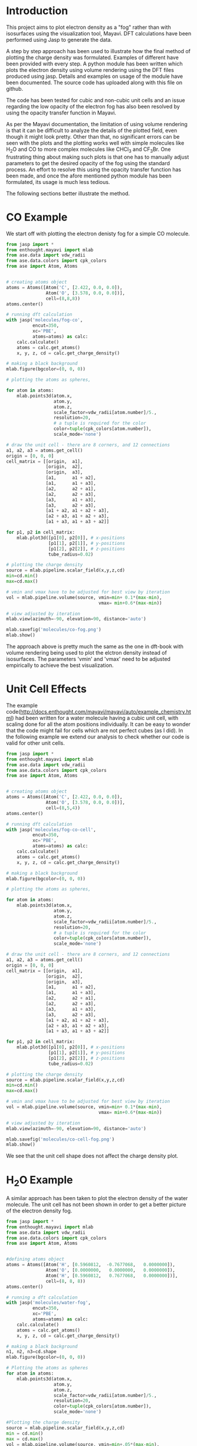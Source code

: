


* Introduction

This project aims to plot electron density as a "fog" rather than with isosurfaces using the visualization tool, Mayavi. DFT calculations have been performed using Jasp to generate the data.

A step by step approach has been used to illustrate how the final method of plotting the charge density was formulated. Examples of different have been provided with every step. A python module has been written which plots the electron density using volume rendering using the DFT files produced using jasp. Details and examples on usage of the module  have been documented. The source code has uploaded along with this file on github.

The code has been tested for cubic and non-cubic unit cells and an issue regarding the low opacity of the electron fog has also been resolved by using the opacity transfer function in Mayavi.

As per the Mayavi documentation, the limitation of using volume rendering is that it can be difficult to analyze the details of the plotted field, even though it might look pretty. Other than that, no significant errors can be seen with the plots and the plotting works well with simple molecules like H_{2}O and CO to more complex molecules like CHCl_{3} and CF_{3}Br. One frustrating thing about making such plots is that one has to manually adjust parameters to get the desired opacity of the fog using the standard process. An effort to resolve this using the opacity transfer function has been made, and once the afore mentioned python module has been formulated, its usage is much less tedious.

The following sections better illustrate the method.

* CO Example

We start off with plotting the electron denisty fog for a simple CO molecule.

#+BEGIN_SRC python
from jasp import *
from enthought.mayavi import mlab
from ase.data import vdw_radii
from ase.data.colors import cpk_colors
from ase import Atom, Atoms


# creating atoms object
atoms = Atoms([Atom('C', [2.422, 0.0, 0.0]),
               Atom('O', [3.578, 0.0, 0.0])],
               cell=(8,8,8))
atoms.center()

# running dft calculation
with jasp('molecules/fog-co',
          encut=350,
          xc='PBE',
          atoms=atoms) as calc:
    calc.calculate()
    atoms = calc.get_atoms()
    x, y, z, cd = calc.get_charge_density()

# making a black background
mlab.figure(bgcolor=(0, 0, 0))

# plotting the atoms as spheres,

for atom in atoms:
    mlab.points3d(atom.x,
                  atom.y,
                  atom.z,
                  scale_factor=vdw_radii[atom.number]/5.,
                  resolution=20,
                  # a tuple is required for the color
                  color=tuple(cpk_colors[atom.number]),
                  scale_mode='none')

# draw the unit cell - there are 8 corners, and 12 connections
a1, a2, a3 = atoms.get_cell()
origin = [0, 0, 0]
cell_matrix = [[origin,  a1],
               [origin,  a2],
               [origin,  a3],
               [a1,      a1 + a2],
               [a1,      a1 + a3],
               [a2,      a2 + a1],
               [a2,      a2 + a3],
               [a3,      a1 + a3],
               [a3,      a2 + a3],
               [a1 + a2, a1 + a2 + a3],
               [a2 + a3, a1 + a2 + a3],
               [a1 + a3, a1 + a3 + a2]]

for p1, p2 in cell_matrix:
    mlab.plot3d([p1[0], p2[0]], # x-positions
                [p1[1], p2[1]], # y-positions
                [p1[2], p2[2]], # z-positions
                tube_radius=0.02)

# plotting the charge density
source = mlab.pipeline.scalar_field(x,y,z,cd)
min=cd.min()
max=cd.max()

# vmin and vmax have to be adjusted for best view by iteration
vol = mlab.pipeline.volume(source, vmin=min+ 0.1*(max-min),
                                   vmax= min+0.6*(max-min))

# view adjusted by iteration
mlab.view(azimuth=-90, elevation=90, distance='auto')

mlab.savefig('molecules/co-fog.png')
mlab.show()
#+END_SRC

#+RESULTS:


[[./molecules/co-fog.png]]


The approach above is pretty much the same as the one in dft-book with volume rendering being used to plot the elctron density instead of isosurfaces. The parameters 'vmin' and 'vmax' need to be adjusted empirically to achieve the best visualization.


* Unit Cell Effects

The example code(http://docs.enthought.com/mayavi/mayavi/auto/example_chemistry.html) had been written for a water molecule having a cubic unit cell, with scaling done for all the atom positions individually. It can be easy to wonder that the code might fail for cells which are not perfect cubes (as I did). In the following example we extend our analysis to check whether our code is valid for other unit cells.


#+BEGIN_SRC python
from jasp import *
from enthought.mayavi import mlab
from ase.data import vdw_radii
from ase.data.colors import cpk_colors
from ase import Atom, Atoms


# creating atoms object
atoms = Atoms([Atom('C', [2.422, 0.0, 0.0]),
               Atom('O', [3.578, 0.0, 0.0])],
               cell=(8,5,4))
atoms.center()

# running dft calculation
with jasp('molecules/fog-co-cell',
          encut=350,
          xc='PBE',
          atoms=atoms) as calc:
    calc.calculate()
    atoms = calc.get_atoms()
    x, y, z, cd = calc.get_charge_density()

# making a black background
mlab.figure(bgcolor=(0, 0, 0))

# plotting the atoms as spheres,

for atom in atoms:
    mlab.points3d(atom.x,
                  atom.y,
                  atom.z,
                  scale_factor=vdw_radii[atom.number]/5.,
                  resolution=20,
                  # a tuple is required for the color
                  color=tuple(cpk_colors[atom.number]),
                  scale_mode='none')

# draw the unit cell - there are 8 corners, and 12 connections
a1, a2, a3 = atoms.get_cell()
origin = [0, 0, 0]
cell_matrix = [[origin,  a1],
               [origin,  a2],
               [origin,  a3],
               [a1,      a1 + a2],
               [a1,      a1 + a3],
               [a2,      a2 + a1],
               [a2,      a2 + a3],
               [a3,      a1 + a3],
               [a3,      a2 + a3],
               [a1 + a2, a1 + a2 + a3],
               [a2 + a3, a1 + a2 + a3],
               [a1 + a3, a1 + a3 + a2]]

for p1, p2 in cell_matrix:
    mlab.plot3d([p1[0], p2[0]], # x-positions
                [p1[1], p2[1]], # y-positions
                [p1[2], p2[2]], # z-positions
                tube_radius=0.02)

# plotting the charge density
source = mlab.pipeline.scalar_field(x,y,z,cd)
min=cd.min()
max=cd.max()

# vmin and vmax have to be adjusted for best view by iteration
vol = mlab.pipeline.volume(source, vmin=min+ 0.1*(max-min),
                                   vmax= min+0.6*(max-min))

# view adjusted by iteration
mlab.view(azimuth=-90, elevation=90, distance='auto')

mlab.savefig('molecules/co-cell-fog.png')
mlab.show()
#+END_SRC

#+RESULTS:

We see that the unit cell shape does not affect the charge density plot.
[[./molecules/co-cell-fog.png]]


* H_{2}O Example

A similar approach has been taken to plot the electron density of the water molecule. The unit cell has not been shown in order to get a better picture of the electron density fog.

#+BEGIN_SRC python
from jasp import *
from enthought.mayavi import mlab
from ase.data import vdw_radii
from ase.data.colors import cpk_colors
from ase import Atom, Atoms


#defining atoms object
atoms = Atoms([Atom('H', [0.5960812,  -0.7677068,   0.0000000]),
               Atom('O', [0.0000000,   0.0000000,   0.0000000]),
               Atom('H', [0.5960812,   0.7677068,   0.0000000])],
               cell=(8, 8, 8))
atoms.center()

# running a dft calculation
with jasp('molecules/water-fog',
          encut=350,
          xc='PBE',
          atoms=atoms) as calc:
    calc.calculate()
    atoms = calc.get_atoms()
    x, y, z, cd = calc.get_charge_density()

# making a black background
n1, n2, n3=cd.shape
mlab.figure(bgcolor=(0, 0, 0))

# Plotting the atoms as spheres
for atom in atoms:
    mlab.points3d(atom.x,
                  atom.y,
                  atom.z,
                  scale_factor=vdw_radii[atom.number]/5.,
                  resolution=20,
                  color=tuple(cpk_colors[atom.number]),
                  scale_mode='none')

#Plotting the charge density
source = mlab.pipeline.scalar_field(x,y,z,cd)
min = cd.min()
max = cd.max()
vol = mlab.pipeline.volume(source, vmin=min+.05*(max-min),
                                   vmax=min+0.3*(max-min))
mlab.view(azimuth=135, elevation=0, distance='auto')
mlab.savefig('molecules/water-fog.png')
mlab.show()
#+END_SRC

#+RESULTS:

#+RESULTS:

[[./molecules/water-fog.png]]




* Tweaking the Opacity Transfer Function

Changing 'vmin' and 'vmax' values manually is quite tedious and doesn't allow us to properly control the opacity of the electron density fog. Moreover, in some cases, the electron density can hardly be seen. For a better visualization, we make changes in the Opacity Transfer Function(OTF).

The procedure using a CF_{3}Br molecule is described in the follwing section.

#+begin_src python
from jasp import *
from enthought.mayavi import mlab
from ase.data import vdw_radii
from ase.data.colors import cpk_colors
from ase import Atom, Atoms


# creating atoms object
atoms = Atoms([Atom('C',  [ 0.0000, 	0.0000, 	-0.8088]),
               Atom('Br', [ 0.0000, 	0.0000, 	 1.1146]),
               Atom('F',  [ 0.0000, 	1.2455, 	-1.2651]),
               Atom('F',  [ 1.0787,    -0.6228, 	-1.2651]),
               Atom('F',  [-1.0787,    -0.6228, 	-1.2651])],
               cell=(10, 10, 10))
atoms.center()

# running dft calculation
with jasp('molecules/fog-CF3Br',
          encut=350,
          xc='PBE',
          ibrion=1,
          nsw=50,
          atoms=atoms) as calc:
    calc.calculate()
    atoms = calc.get_atoms()
    x, y, z, cd = calc.get_charge_density()

# making a black background
mlab.figure(bgcolor=(0, 0, 0))

# plotting the atoms as spheres,

for atom in atoms:
    mlab.points3d(atom.x,
                  atom.y,
                  atom.z,
                  scale_factor=vdw_radii[atom.number]/5.,
                  resolution=20,
                  # a tuple is required for the color
                  color=tuple(cpk_colors[atom.number]),
                  scale_mode='none')

# plotting the charge density
source = mlab.pipeline.scalar_field(x,y,z,cd)
min=cd.min()
max=cd.max()

# vmin and vmax have to be adjusted for best view by iteration
vol = mlab.pipeline.volume(source)

# Changing the otf
from enthought.tvtk.util.ctf import PiecewiseFunction
otf = PiecewiseFunction()
otf.add_point(min+0.1*(max-min),0)
otf.add_point(min+0.9*(max-min),0.8)
vol._otf = otf
vol._volume_property.set_scalar_opacity(otf)

#view adjusted by iteration
mlab.view(azimuth=-45, elevation=30, distance='auto')

mlab.savefig('molecules/CF3Br-fog.png')
mlab.show()
#+end_src

#+RESULTS:

[[./molecules/CF3Br-fog.png]]

As can be seen from the figure, a much better visualization has been achieved than the ones shown previously.


* Creating a Python Module

Now that a good visualization has been achieved and we are pretty confident there are no significant errors with our method, we go on to create a python module which plots the volume rendered charge density thus saving us repetitive effort.

The module has been saved  in the file PlotFog.py. The source code has been uploaded along with this file on github and illustrations using the module are shown in the next section.


* Illustration of the module usage with Chloroform and Carbon Dioxide molecules

With everything in place we can now use our module to plot charge density for the CHCl_{3} and CO_{2} molecules.



#+begin_src python
from jasp import *
from ase.data.molecules import molecule
from PlotFog import *

# creating atoms object
atoms = molecule('HCCl3')
atoms.set_cell([8,8,8],scale_atoms=False)
atoms.center()

# running dft calculation
with jasp('molecules/example/chloroform-fog',
          encut=350,
          xc='PBE',
          ibrion=1,
          nsw=50,
          atoms=atoms) as calc:
      calc.calculate()

# using the module plot_charge_density_fog to plot the charge density

plot_charge_density_fog('molecules/example/chloroform-fog',
                        UnitCell=False,
                        opacity=[0,0.5],
                        view=[0,45],
                        SaveFig=True,
                        filepath='molecules/chloroform-fog.png')



#+end_src


#+RESULTS:


Charge Density for Chloroform.


[[./molecules/chloroform-fog.png]]

#+begin_src python
from jasp import *
from ase.data.molecules import molecule
from PlotFog import *

# creating atoms object
atoms = molecule('CO2')
atoms.set_cell([8,8,8],scale_atoms=False)
atoms.center()

# running dft calculation
with jasp('molecules/example/carbondioxide-fog',
          encut=350,
          xc='PBE',
          ibrion=1,
          nsw=50,
          atoms=atoms) as calc:
      calc.calculate()

# using the module plot_charge_density_fog to plot the charge density
plot_charge_density_fog('molecules/example/carbondioxide-fog',
                        UnitCell=True,
                        opacity=[0,0.5],
                        view=[-90,90],
                        SaveFig=True,
                        filepath='molecules/co2-fog.png')


#+end_src

#+RESULTS:


Charge density plotted for the CO_{2} molecule.


[[./molecules/co2-fog.png]]
